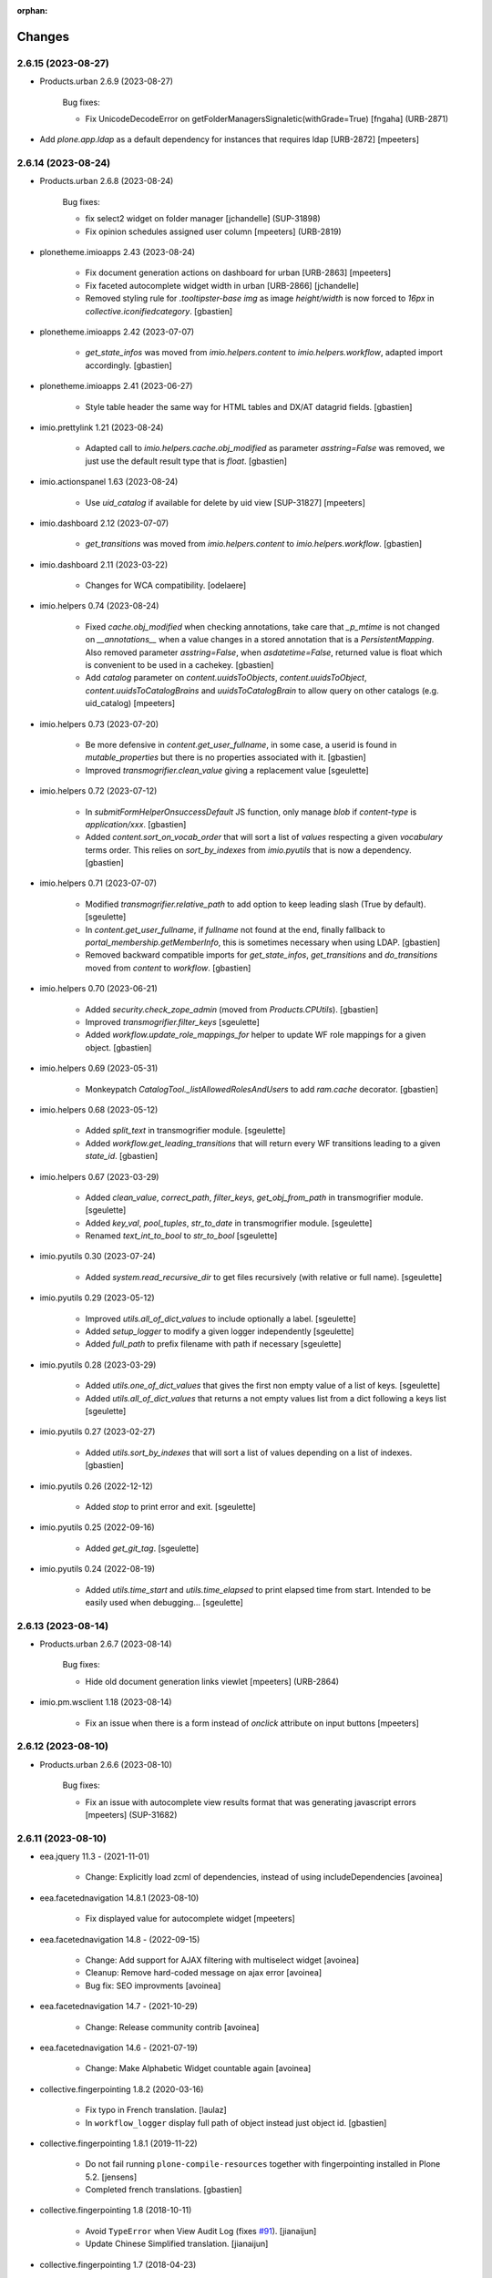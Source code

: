 :orphan:

Changes
=======

2.6.15 (2023-08-27)
-------------------

- Products.urban 2.6.9 (2023-08-27)

    Bug fixes:

    - Fix UnicodeDecodeError on getFolderManagersSignaletic(withGrade=True)
      [fngaha] (URB-2871)

- Add `plone.app.ldap` as a default dependency for instances that requires ldap [URB-2872]
  [mpeeters]


2.6.14 (2023-08-24)
-------------------

- Products.urban 2.6.8 (2023-08-24)

    Bug fixes:

    - fix select2 widget on folder manager
      [jchandelle] (SUP-31898)
    - Fix opinion schedules assigned user column
      [mpeeters] (URB-2819)

- plonetheme.imioapps 2.43 (2023-08-24)

    - Fix document generation actions on dashboard for urban [URB-2863]
      [mpeeters]
    - Fix faceted autocomplete widget width in urban [URB-2866]
      [jchandelle]
    - Removed styling rule for `.tooltipster-base img` as image `height/width`
      is now forced to `16px` in `collective.iconifiedcategory`.
      [gbastien]

- plonetheme.imioapps 2.42 (2023-07-07)

    - `get_state_infos` was moved from `imio.helpers.content` to
      `imio.helpers.workflow`, adapted import accordingly.
      [gbastien]

- plonetheme.imioapps 2.41 (2023-06-27)

    - Style table header the same way for HTML tables and DX/AT datagrid fields.
      [gbastien]

- imio.prettylink 1.21 (2023-08-24)

    - Adapted call to `imio.helpers.cache.obj_modified` as parameter `asstring=False`
      was removed, we just use the default result type that is `float`.
      [gbastien]

- imio.actionspanel 1.63 (2023-08-24)

    - Use `uid_catalog` if available for delete by uid view [SUP-31827]
      [mpeeters]

- imio.dashboard 2.12 (2023-07-07)

    - `get_transitions` was moved from `imio.helpers.content` to `imio.helpers.workflow`.
      [gbastien]

- imio.dashboard 2.11 (2023-03-22)

    - Changes for WCA compatibility.
      [odelaere]

- imio.helpers 0.74 (2023-08-24)

    - Fixed `cache.obj_modified` when checking annotations, take care that `_p_mtime`
      is not changed on `__annotations__` when a value changes in a stored annotation
      that is a `PersistentMapping`.
      Also removed parameter `asstring=False`, when `asdatetime=False`, returned
      value is float which is convenient to be used in a cachekey.
      [gbastien]
    - Add `catalog` parameter on `content.uuidsToObjects`, `content.uuidsToObject`,
      `content.uuidsToCatalogBrains` and `uuidsToCatalogBrain` to allow query on
      other catalogs (e.g. uid_catalog)
      [mpeeters]

- imio.helpers 0.73 (2023-07-20)

    - Be more defensive in `content.get_user_fullname`, in some case, a userid
      is found in `mutable_properties` but there is no properties associated with it.
      [gbastien]
    - Improved `transmogrifier.clean_value` giving a replacement value
      [sgeulette]

- imio.helpers 0.72 (2023-07-12)

    - In `submitFormHelperOnsuccessDefault` JS function, only manage `blob` if
      `content-type` is `application/xxx`.
      [gbastien]
    - Added `content.sort_on_vocab_order` that will sort a list of `values`
      respecting a given `vocabulary` terms order. This relies on `sort_by_indexes`
      from `imio.pyutils` that is now a dependency.
      [gbastien]

- imio.helpers 0.71 (2023-07-07)

    - Modified `transmogrifier.relative_path` to add option to keep leading slash
      (True by default).
      [sgeulette]
    - In `content.get_user_fullname`, if `fullname` not found at the end,
      finally fallback to `portal_membership.getMemberInfo`, this is sometimes
      necessary when using LDAP.
      [gbastien]
    - Removed backward compatible imports for `get_state_infos`, `get_transitions`
      and `do_transitions` moved from `content` to `workflow`.
      [gbastien]

- imio.helpers 0.70 (2023-06-21)

    - Added `security.check_zope_admin` (moved from `Products.CPUtils`).
      [gbastien]
    - Improved `transmogrifier.filter_keys`
      [sgeulette]
    - Added `workflow.update_role_mappings_for` helper to update WF role mappings
      for a given object.
      [gbastien]

- imio.helpers 0.69 (2023-05-31)

    - Monkeypatch `CatalogTool._listAllowedRolesAndUsers` to add `ram.cache` decorator.
      [gbastien]

- imio.helpers 0.68 (2023-05-12)

    - Added `split_text` in transmogrifier module.
      [sgeulette]
    - Added `workflow.get_leading_transitions` that will return every WF transitions
      leading to a given `state_id`.
      [gbastien]

- imio.helpers 0.67 (2023-03-29)

    - Added `clean_value`, `correct_path`, `filter_keys`, `get_obj_from_path` in transmogrifier module.
      [sgeulette]
    - Added `key_val`, `pool_tuples`, `str_to_date` in transmogrifier module.
      [sgeulette]
    - Renamed `text_int_to_bool` to `str_to_bool`
      [sgeulette]

- imio.pyutils 0.30 (2023-07-24)

    - Added `system.read_recursive_dir` to get files recursively (with relative or full name).
      [sgeulette]

- imio.pyutils 0.29 (2023-05-12)

    - Improved `utils.all_of_dict_values` to include optionally a label.
      [sgeulette]
    - Added `setup_logger` to modify a given logger independently
      [sgeulette]
    - Added `full_path` to prefix filename with path if necessary
      [sgeulette]

- imio.pyutils 0.28 (2023-03-29)

    - Added `utils.one_of_dict_values` that gives the first non empty value of a list of keys.
      [sgeulette]
    - Added `utils.all_of_dict_values` that returns a not empty values list from a dict following a keys list
      [sgeulette]

- imio.pyutils 0.27 (2023-02-27)

    - Added `utils.sort_by_indexes` that will sort a list of values
      depending on a list of indexes.
      [gbastien]

- imio.pyutils 0.26 (2022-12-12)

    - Added `stop` to print error and exit.
      [sgeulette]

- imio.pyutils 0.25 (2022-09-16)

    - Added `get_git_tag`.
      [sgeulette]

- imio.pyutils 0.24 (2022-08-19)

    - Added `utils.time_start` and `utils.time_elapsed` to print elapsed time from start.
      Intended to be easily used when debugging...
      [sgeulette]


2.6.13 (2023-08-14)
-------------------

- Products.urban 2.6.7 (2023-08-14)

    Bug fixes:

    - Hide old document generation links viewlet
      [mpeeters] (URB-2864)

- imio.pm.wsclient 1.18 (2023-08-14)

    - Fix an issue when there is a form instead of `onclick` attribute on input buttons
      [mpeeters]


2.6.12 (2023-08-10)
-------------------

- Products.urban 2.6.6 (2023-08-10)

    Bug fixes:

    - Fix an issue with autocomplete view results format that was generating javascript errors
      [mpeeters] (SUP-31682)


2.6.11 (2023-08-10)
-------------------

- eea.jquery 11.3 - (2021-11-01)

    * Change: Explicitly load zcml of dependencies, instead of using includeDependencies
      [avoinea]

- eea.facetednavigation 14.8.1 (2023-08-10)

    * Fix displayed value for autocomplete widget
      [mpeeters]

- eea.facetednavigation 14.8 - (2022-09-15)

    * Change: Add support for AJAX filtering with multiselect widget
      [avoinea]
    * Cleanup: Remove hard-coded message on ajax error
      [avoinea]
    * Bug fix: SEO improvments
      [avoinea]

- eea.facetednavigation 14.7 - (2021-10-29)

    * Change: Release community contrib
      [avoinea]

- eea.facetednavigation 14.6 - (2021-07-19)

    * Change: Make Alphabetic Widget countable again
      [avoinea]

- collective.fingerpointing 1.8.2 (2020-03-16)

    - Fix typo in French translation.
      [laulaz]

    - In ``workflow_logger`` display full path of object instead just object id.
      [gbastien]


- collective.fingerpointing 1.8.1 (2019-11-22)

    - Do not fail running ``plone-compile-resources`` together with fingerpointing installed in Plone 5.2.
      [jensens]

    - Completed french translations.
      [gbastien]

- collective.fingerpointing 1.8 (2018-10-11)

    - Avoid ``TypeError`` when View Audit Log (fixes `#91 <https://github.com/collective/collective.fingerpointing/issues/91>`_).
      [jianaijun]

    - Update Chinese Simplified translation.
      [jianaijun]

- collective.fingerpointing 1.7 (2018-04-23)

    - Drop support for Plone 5.0.
      [hvelarde]

    - Avoid ``ComponentLookupError`` when adding a Plone site (fixes `#85 <https://github.com/collective/collective.fingerpointing/issues/85>`_).
      [hvelarde]

    - Do not fail while logging uninstall profile information.
      [hvelarde]

    - Fix uninstall of control panel configlet under Plone 5.1.
      [hvelarde]

- collective.fingerpointing 1.6 (2018-03-28)

    - Avoid ``TypeError`` on PAS events (fixes `#78 <https://github.com/collective/collective.fingerpointing/issues/78>`_).
      [hvelarde]

- collective.fingerpointing 1.6rc2 (2018-03-22)

    - Fix profile version number.
      [hvelarde]

- collective.fingerpointing 1.6rc1 (2018-03-22)

    - Update i18n, Brazilian Portuguese and Spanish translations.
      [hvelarde]

    - Code clean up and refactor, avoid ``UnicodeEncodeError`` on registry subscriber (refs. `#74 <https://github.com/collective/collective.fingerpointing/issues/74>`_).
      [hvelarde]

    - Log Generic Setup profile imports; this is useful to audit add-on installs/uninstalls (implements `#32 <https://github.com/collective/collective.fingerpointing/issues/32>`_).
      [hvelarde]

    - Do label `Size` translatable, completed french translations.
      [gbastien]

- collective.fingerpointing 1.5rc1 (2017-11-24)

    - Update i18n, Brazilian Portuguese, German and Spanish translations.
      [hvelarde, jensens]

    - Lock-file is now container save and it's close more robust.
      [jensens]

    - Refactor logger module in order to improve testability.
      [jensens]

    - Add search on audit logs and pagination (implements `#17 <https://github.com/collective/collective.fingerpointing/issues/17>`_).
      [jensens]

- imio.schedule 2.0.1 (2023-08-01)

    - Fix order of upgrade steps [URB-2627]
      [mpeeters]

- collective.documentgenerator 3.40 (2023-08-01)

    - Add `DOCUMENTGENERATOR_LOG_PARAMETERS` environment variable that can be used to log request form parameters with
      collective.fingerpointing.
      [mpeeters]

- collective.documentgenerator 3.39 (2023-06-26)

    - Removed `utils.safe_encode`, imported it from `imio.helpers.content`.
      [gbastien]


2.6.10 (2023-07-27)
-------------------

- Products.urban 2.6.5 (2023-07-27)

    Bug fixes:

    - Avoid errors on inexpected values on licences and log them
      [mpeeters] (SUP-31554)
    - Fix translation for road adaptation vocabulary values
      [mpeeters] (URB-2575)
    - Avoid an error if a vocabulary does not exist, this can happen when multiple upgrade steps interract with vocabularies
      [mpeeters] (URB-2835)

- collective.eeafaceted.collectionwidget 1.16 (2023-07-27)

    - Use default value if available and if there is no parameter in request
      [mpeeters]
    - Fix for Python 3 compatibilty
      [mpeeters]


2.6.9 (2023-07-24)
------------------

- urban.restapi 1.0.0b2 (2023-07-24)

    - Fix multiresult in street search with exact match [URB-2696]
      [jchandelle]

- Products.urban 2.6.4 (2023-07-24)

    New features:

    - Add parameter to autocomplete to search with exact match
      [jchandelle] (URB-2696)

    Bug fixes:

    - Fix an issue with some urban instances with lists that contains empty strings or `None`
      [mpeeters] (URB-2575)
    - Fix inspection title
      [jchandelle] (URB-2830)
    - Add an external method to set profile version for Products.urban
      [mpeeters] (URB-2835)

2.6.8 (2023-07-19)
------------------

- Fix an issue with standard config [INFRA-5187]
  [mpeeters]


2.6.7 (2023-07-18)
------------------

- Products.urban 2.6.3

    - Add missing translations [URB-2823]
      [mpeeters, anagant]

    - Fix different type of vocabulary [URB-2575]
      [jchandelle]

    - Change NN field position [SUP-27165]
      [jchandelle]

    - Add Couple to Preliminary Notice [URB-2824]
      [ndemonte]

    - Fix Select2 view display [URB-2575]
      [jchandelle]

    - Provide getLastAcknowledgment method for all urbancertificates [SUP-30852]
      [fngaha]

    - Fix encoding error [URB-2805]
      [fngaha]

    - Add a explicit dependency to collective.exportimport
      [mpeeters]

    - Cadastral historic memory error [SUP-30310]
      [sdelcourt]

    - Add option to POST endpoint when creating a licence to disable check ref format [SUP-31043]
      [jchandelle]


2.6.6 (2023-07-11)
------------------

- Fix big.bang init with mountpoint [URB-2803]
  [mpeeters]


2.6.5 (2023-07-11)
------------------

- Include collective.big.bang [URB-2803]
  [mpeeters]

- Add experimental.gracefulblobmissing for development
  [mpeeters]

- Cleanup in buildout configuration files
  [mpeeters]


2.6.4 (2023-07-05)
------------------

- collective.faceted.task 1.0.0 (2023-07-05)

    - Do not escape z3c.table column title
      [sdelcourt, mpeeters]


2.6.3 (2023-07-04)
------------------

- Products.urban 2.6.2 (2023-07-04)

    - Explicitly include `urban.restapi` zcml dependency [URB-2790]
      [mpeeters]

- Pin appnope to `0.1.3`
  [mpeeters]

- Remove `plone.restapi` from buildout eggs
  [mpeeters]

- Add an explicit zcml dependency to `Products.urban` [URB-2790]
  [mpeeters]


2.6.2 (2023-07-04)
------------------

- Products.urban 2.6.1 (2023-07-04)

    - Fix zcml for migrations
      [mpeeters]


2.6.1 (2023-07-04)
------------------

- Fix pyrsistent version for collective.exportimport [URB-2627]
  [mpeeters]


2.6.0 (2023-07-03)
------------------

- Products.urban 2.6.0 (2023-07-03)

    - Fix `hidealloption` and `hide_category` parameters for dashboard collections
      [mpeeters]

    - Fix render of columns with escape parameter
      [mpeeters, sdelcourt]

    - Avoid a traceback if an UID was not found for inquiry cron [URB-2721]
      [mpeeters]

    - Migrate to the latest version of `imio.dashboard`
      [mpeeters]

- imio.schedule 2.0.0 (2023-07-03)

    - Migrate to use `collective.eeafaceted.collectionwidget` [URB-2627]
      [mpeeters]

- collective.eeafaceted.batchactions 1.11 (2022-05-06)

    - Avoided exception when referer url contains non ascii char.
      [sgeulette]

- collective.eeafaceted.batchactions 1.10 (2022-02-10)

    - Corrected UnicodeDecodeError on transition title.
      [sgeulette]

- collective.eeafaceted.batchactions 1.9 (2021-12-06)

    - Checked permission on context (in ContactBaseBatchActionForm).
      [sgeulette]

- collective.eeafaceted.batchactions 1.8 (2021-07-16)

    - Highlight message about number of elements that will be updated
      by the action on the popup.
      [gbastien]

- collective.eeafaceted.batchactions 1.7 (2021-07-16)

    - Adapted code to be able to display several tables on same page
      (and so several batchactions viewlets):
      - Added possibility to define the name of the `CheckBoxColumn`
        (still `select_item` by default);
      - Introduce idea of section for the viewlet and the batch actions so it is
        possible to display different actions on different viewlets or different
        views of same context.
      [gbastien]
    - Added method `BaseBatchActionForm._final_update` called when every other
      `update` methods have been called.
      [gbastien]
    - Added `BaseBatchActionForm.apply_button_title` attribute to formalize
      management of `apply` button title, that will be `Apply` by default but that
      may be changed to fit the current batch action.
      [gbastien]
    - Added `DeleteBatchActionForm` a delete elements batch action.
      [gbastien]
    - Require `plone.formwidget.masterselect<2.0.0` as it is only for `Plone5.2+/Py3`.
      [gbastien]

- collective.eeafaceted.batchactions 1.6 (2020-12-21)

    - After action applied, do not reload the entire page,
      just reload the current faceted results.
      [gbastien]
    - Use `CheckBoxFieldWidget` instead `SelectFieldWidget` to manage labels to
      (un)select in `LabelsBatchActionForm` to avoid manipulation with
      `CTRL+click` for selection. Adapted and rationalized translations.
      [gbastien]
    - Add a `collective.fingerpointing` entry when applying action to know
      which action was applied on how much elements.
      [gbastien]

- collective.eeafaceted.batchactions 1.5 (2020-04-23)

    - Make sure elements are treated in received `uids` order. Need to rely on
      `imio.helpers` to use `content.uuidsToCatalogBrains(ordered=True)`.
      [gbastien]

- collective.eeafaceted.batchactions 1.4 (2019-11-25)

    - Added view to change labels. (button is not added)
      [sgeulette]
    - Added base view to change a collective.contact.widget field.
      [sgeulette]

- collective.eeafaceted.batchactions 1.3 (2019-05-16)

    - Moved method `browser.views.brains_from_uids` to `utils`, added helper method
      `utils.listify_uids` that turns the data uids that is a string with each UID
      separated by a comma into a real python list.
      [gbastien]
    - Display number of elements affected by action in the batch action form description.
      [gbastien]

- collective.eeafaceted.batchactions 1.2 (2019-03-08)

    - Added weight attribute on batch action forms to order them.
      [sgeulette]
    - Improved brains_from_uids
      [sgeulette]
    - Added utils method
      [sgeulette]

- collective.eeafaceted.batchactions 1.1 (2018-08-31)

    - Don't apply changes if form errors
      [sgeulette]

- collective.eeafaceted.batchactions 1.0 (2018-06-20)

    - Moved js variables to `collective.eeafaceted.z3ctable`.
      [gbastien]

- collective.eeafaceted.z3ctable 2.19 (2023-02-27)

    - Extended JS function `toggleCheckboxes` to pass the select/unselect checkbox
      as first parameter and trigger the click event when checkboxes checked or unchecked.
      This changes nothing here but makes this function more useable in other contexts.
      [gbastien]
    - JS function `preventDefaultClickTransition` was renamed to
      `preventDefaultClick` in `imio.actionspanel>=1.62`.
      [gbastien]
    - Do not break in `I18nColumn` when translating a string with special chars.
      [gbastien]

- collective.eeafaceted.z3ctable 2.18 (2022-06-14)

    - Added `BaseColumn.escape = True` so content is escaped.
      Manage escape manually for the `TitleColumn`,  `VocabularyColumn` and the
      `AbbrColumn`, set it to `False` for `CheckBoxColumn`, `ElementNumberColumn`
      and `ActionsColumn` that are entirely generated, set it to `False` for
      `PrettyLinkColumnNothing` as `imio.prettylink` manages it itself.
      [gbastien]

- collective.eeafaceted.z3ctable 2.17 (2022-05-13)

    - Doing an unrestricted object get to increase performance.
      [sgeulette]

- collective.eeafaceted.z3ctable 2.16 (2022-01-03)

    - Added debug mode when displaying results, this will display the time to
      render each cell, each column (total of every cells) and a global table total.
      Just add `debug=true` to the URL
      [gbastien]

- collective.eeafaceted.z3ctable 2.15 (2021-11-08)

    - Renamed parameter passed to `PrettyLinkWithAdditionalInfosColumn.getPrettyLink`
      from `item` to `obj` as it is actually the `obj` that is received and not the `item`.
      [gbastien]
    - Added attribute `PrettyLinkWithAdditionalInfosColumn.ai_included_fields`,
      by default it displayed every non empty fields, with this parameter it is
      possible to select which fields to display.
      [gbastien]

- collective.eeafaceted.z3ctable 2.14 (2021-07-16)

    - Fixed the `CheckBoxColumn`, add a name to the select all/nothing checkbox so
      it is possible to have several checkbox columns (on same table or when
      displaying several tables on same page).
      [gbastien]

- collective.eeafaceted.z3ctable 2.13 (2021-01-06)

    - Added possibility to define a `header_help` message that will be displayed
      when hovering header title.
      [gbastien]
    - Added `<label>` tag around input for the `CheckBoxColumn` so it can be syled
      to ease checkbox selection on click.
      [gbastien]

- collective.eeafaceted.z3ctable 2.12 (2020-10-02)

    - In `PrettyLinkWithAdditionalInfosColumn`, use IDataManager to get widget value.
      [gbastien]

- collective.eeafaceted.z3ctable 2.11 (2020-08-18)

    - Render `DataGridField` in `PrettyLinkWithAdditionalInfosColumn` vertically.
      [gbastien]
    - Bugfix in `PrettyLinkWithAdditionalInfosColumn`, sometimes the widget's
      context was the previous row object.
      [gbastien]
    - Added parameter `PrettyLinkWithAdditionalInfosColumn.simplified_datagridfield`
      and set it to `False` by default.
      [gbastien]
    - Moved `MemberIdColumn.get_user_fullname` out of `MemberIdColumn` so it can be
      easily used from outside.
      [gbastien]
    - Added `PrettyLinkWithAdditionalInfosColumn.ai_extra_fields`, that
      let's include extra data not present in schema, by default this will include
      `id`, `UID` and `description`.
      [gbastien]

- collective.eeafaceted.z3ctable 2.10 (2020-05-08)

    - In `PrettyLinkWithAdditionalInfosColumn`, removed to setup around current URL
      that was necessary for displaying image and files correctly but instead,
      require `plone.formwidget.namedfile>=2.0.2` that solves the problem.
      [gbastien]

- collective.eeafaceted.z3ctable 2.9 (2020-02-25)

    - Ignored EMPTY_STRING in VocabularyColumn
      [sgeulette]

- collective.eeafaceted.z3ctable 2.8 (2020-02-06)

    - Managed correctly a field not yet set.
      [sgeulette]
    - In the `PrettyLinkWithAdditionalInfosColumn`, manage `description` manually
      as it is not present in the `@@view` widgets.
      Display it as any other fields if not empty.
      [gbastien]
    - Added IconsColumn
      [sgeulette]

- collective.eeafaceted.z3ctable 2.7 (2019-09-13)

    - In `columns.AbbrColumn`, make sure there is no `'` in tag title or it is not
      rendered correctly in the browser.
      [gbastien]

- collective.eeafaceted.z3ctable 2.6 (2019-09-12)

    - Fixed translation of `Please select at least one element.` msgid, it was
      still using the old domain `collective.eeafaceted.batchactions` from which
      the `select_row` column was reintegrated.
      [gbastien]
    - Optimized the `PrettyLinkWithAdditionalInfosColumn` speed :
      - the `view.update` is called one time and we store the view in the column
        so next rows may use it;
      - use `collective.excelexport` datagridfield exportable to render a
        `datagridfield` because widget rendering is way too slow...
      - added `collective.excelexport` as a dependency.
      [gbastien]

- collective.eeafaceted.z3ctable 2.5 (2019-08-02)

    - In `VocabularyColumn` and `AbbrColumn`, store the vocabularies instances
      under `_cached_vocab_instance` to avoid doing a lookup for each row.
      This does speed rendering a lot.
      [gbastien]

- collective.eeafaceted.z3ctable 2.4 (2019-03-28)

    - Fix Date column with SolR result
      [mpeeters]
    - Added `ExtendedCSSTable.table_id` and `ExtendedCSSTable.row_id_prefix` making
      it possible to have a CSS id on the table and for each rows.
      By default, we defined it for `FacetedTableView`, `table_id = 'faceted_table'`
      and `row_id_prefix = 'row_'`.
      [gbastien]
    - For `ColorColumn`, do not redefine the `renderHeadCell` method but use the
      `header` attribute as we return static content.
      [gbastien]
    - Added `BaseColumn.use_caching` attribute set to `True` by default that will
      avoid recomputing a value if it was already computed for a previous row.
      This needs to be managed by column and base `_get_cached_result` and
      `_store_cached_result` are defined on `BaseColumn`.
      Implementations are done for `DateColumn`, `VocabularyColumn` and `AbbrColumn`.
      [gbastien]

- collective.eeafaceted.z3ctable 2.3 (2018-12-18)

    - In `faceted-table-items.pt`, group `<span>` displaying number of results or
      no results under same `<div>` so it is easy to style.
      [gbastien]

- collective.eeafaceted.z3ctable 2.2 (2018-11-20)

    - Added `PrettyLinkWithAdditionalInfosColumn.ai_generate_css_class_fields`
      attribute to make it possible to specify fields we want to generate a
      CSS class for, depending on field name and value.  This is useful for
      applying custom CSS to a particular additional info field having a
      specific value.
      [gbastien]

- collective.eeafaceted.z3ctable 2.1 (2018-09-04)

    - Added `BooleanColumn` based on the `I18nColumn` that displays `Yes` or `No`
      depending on fact that value is `True` or `False`.
      [gbastien]
    - Added `PrettyLinkColumn` and `PrettyLinkWithAdditionalInfosColumn` columns
      based on soft dependency to `imio.prettylink`.
      [gbastien]
    - Added `ActionsColumn` column based on soft dependency to `imio.actionspanel`.
      [gbastien]
    - Added `RelationPrettyLinkColumn` column displaying a relation as a
      pretty link.
      [gbastien]
    - Moved overrides of `SequenceTable.renderRow` and `SequenceTable.renderCell`
      relative to being able to define CSS classes by `<td>` tag and depending on
      item value to a separated `ExtendedCSSTable class` so it can be reused by
      other packages.
      [gbastien]

- collective.eeafaceted.z3ctable 2.0 (2018-06-20)

    - Make widget compatible with `eea.facetednavigation >= 10.0`.
      This makes it no more compatible with older version.
      [gbastien]
    - Make package installable on both Plone4 and Plone5.
      [gbastien]
    - Reintegrated the `select_row` column from `collective.eeafaceted.batchactions`
      as it is useable by other Faceted packages.
      [gbastien]
    - Reintegrated js variables view that manages `no selected elements` message.
      [gbastien]

- collective.compoundcriterion 0.6 (2023-02-13)

    - Added `negative-previous-index` and `negative-personal-labels` default adapters.
      Rely on `imio.helpers`. Removed dependency on `unittest2`.
      [gbastien]

- collective.compoundcriterion 0.5 (2021-04-20)

    - Add Transifex.net service integration to manage the translation process.
      [macagua]
    - Add Spanish translation
      [macagua]

- collective.compoundcriterion 0.4 (2018-08-31)

    - When getting the adapter, if context is not the Collection, try to get real context
      following various cases.  This is the case when using Collection
      from plone.app.contenttypes.
      [gbastien]
    - Do not use a SelectionWidget to render the querystring widget as it does not
      exist anymore for plone.app.contenttypes Collection.
      Use the MultipleSelectionWidget.  This way finally we may select several
      filters to build the query.
      [gbastien]
    - When using 'not' in queries for ZCatalog 3, 'query' level must be replaced by 'not' in query dictionary.
      [sgeulette]

- collective.compoundcriterion 0.3 (2016-12-08)

    - Return clear message when a query format is not plone.app.querystring compliant.
      [gbastien]

- imio.prettylink 1.20 (2022-06-14)

    - Escape link content to avoid malicious behaviour.
      [gbastien]

- imio.prettylink 1.19 (2022-01-12)

    - Used now `imio.helpers.cache.obj_modified` in `getLink_cachekey` to include
      annotation change in modification date.
      [sgeulette]
    - Updated git fetch url
      [sgeulette]

- imio.prettylink 1.18 (2021-03-08)

    - Improve check for file when adding `@@download` in url.
      [laz, boulch]

- collective.behavior.talcondition 0.14 (2021-06-29)

    - Fix pypi broken package
      [boulch]

- collective.behavior.talcondition 0.13 (2021-06-29)

    - Add uninstall profile
      [boulch]
    - Add Plone6 compatibily
      [boulch]

- collective.behavior.talcondition 0.12 (2021-04-20)

    - Add Transifex.net service integration to manage the translation process.
      [macagua]
    - Add Spanish translation
      [macagua]
    - Do not consider the `archetypes.schemaextender` on Plone5.
      [gbastien]
    - Adapted code (except, implementer) to be Python3 compatible.
      [gbastien]
    - Added parameter `trusted=False` to `utils._evaluateExpression`, this will use
      a trusted expression handler instead the restricted python default.
      [gbastien]

- collective.behavior.talcondition 0.11 (2019-05-16)

    - Added parameter `raise_on_error` to `utils.evaluateExpressionFor` to raise an
      error when an exception occurs instead returning False.
      [gbastien]
    - Added method `TALCondition.complete_extra_expr_ctx` to the behavior to
      formalize the way to get `extra_expr_ctx` to avoid the `evaluate` method
      to be overrided.
      [gbastien]

- collective.behavior.talcondition 0.10 (2018-11-20)

    - Do not break if parameter `expression` passed to
      `utils._evaluateExpression` is None.
      [gbastien]

- collective.behavior.talcondition 0.9 (2018-10-12)

    - Added new parameter `error_pattern=WRONG_TAL_CONDITION` to
      `utils.evaluateExpressionFor` and underlying `utils._evaluateExpression` to
      be able to log a custom message in case an error occurs during
      expression evaluation.
      [gbastien]

- collective.behavior.talcondition 0.8 (2018-06-12)

    - Mark elements using behavior with `ITALConditionable` interface so it behaves
      like element using the AT extender.
      [gbastien]

- collective.behavior.talcondition 0.7 (2017-03-22)

    - Use CheckBoxWidget for `ITALCondition.roles_bypassing_talcondition` to ease
      selection when displaying several elements.
      [gbastien]

- collective.behavior.talcondition 0.6 (2016-01-12)

    - Added parameter `empty_expr_is_true` to utils._evaluateExpression than may be True
      or False depending that we want an empty expression to be considered True or False.
      Previous behavior is kept in utils.evaluateExpressionFor where an empty expression
      is considered True.  This avoid managing an empty expression in the caller method
      [gbastien]

- collective.behavior.talcondition 0.5 (2015-12-17)

    - Added method utils._evaluateExpression that receives an expression
      to evaluate, it is called by utils.evaluateExpressionFor.  This way, this
      method may evaluate a TAL expression without getting it from the `tal_condition`
      attribute on the context, in case we want to evaluate arbitrary expression
      [gbastien]

- imio.actionspanel 1.62 (2023-02-27)

    - Fixed rendering of error message when an exception occurs during a transition.
      [gbastien]
    - Added new action `renderOwnDeleteWithComments=False` when deleting an element
      a comment may be entered, the deletion including comment will appear in the
      history of the parent of the element that was deleted.
      [gbastien]
    - In JS function `deleteElement`, call event `ap_delete_givenuid` also when
      parameter `redirect=0`.
      [gbastien]

- imio.actionspanel 1.61 (2022-10-14)

    - Force by default redirect after transition just when use icons
      [fngaha]

- imio.actionspanel 1.60 (2022-02-04)

    - Added possibility to force refresh the page after a WF transition even if on a faceted.
      [gbastien]

- imio.actionspanel 1.59 (2022-01-24)

    - In `actions_panel_actions` displaying `object_buttons`, use the link_target
      defined on the action, only set it to `target="_parent"` if nothing defined
      on the action.
      [gbastien]

- imio.actionspanel 1.58 (2022-01-14)

    - Avoid init `member` in `__init__`, that can lead to member being `Anonymous`.
      [gbastien]
    - Fixed detection if transition triggered from faceted, use `has_faceted`
      from `imio.helpers`.
      [gbastien]
    - Define a with/height in CSS for icons so it can be reused by
      `collective.js.tooltipster` when it computes the size of the tooltipster.
      [gbastien]
    - Added CSS id with context `UID` to the `actions_panel` table.
      [gbastien]

- imio.actionspanel 1.57 (2021-11-08)

    - Whenever an error occurs in `ActionsPanelView.triggerTransition`, make sure
      we get the error in the returned portal message and log the full traceback
      in the Zope log.
      [gbastien]

- imio.actionspanel 1.56 (2021-09-09)

    - Fixed arrow used in message explaining when a transition is not triggerable.
      [gbastien]
    - Prevent double clicks when triggering a WF transition by disabling
      the link for 2 seconds.
      [gbastien]

- imio.actionspanel 1.55 (2021-06-04)

    - Implement method `show` when using async like it is already the case when not
      using async to know if viewlet must be shown.
      [gbastien]
    - Added `saveHasActions` call in actions_panel_add_content.pt.
      [sgeulette]
    - Fixed `actions_panel_arrows.pt` to display the arrows in a table so we avoid
      icons being one under others when there is not enough place to display it,
      actions have to be always on the same line.
      [gbastien]

- imio.actionspanel 1.54 (2021-04-26)

    - Fixed broken JS event on comment popup `Confirm` button to prevent default behavior,
      this probably leads to action not triggered from time to time on `Firefox`.
      [gbastien]

- imio.actionspanel 1.53 (2021-04-21)

    - Fixed `ActionsPanelView.getTransitions` check on transitions to confirm
      informations, do not consider that prefix of given transition to confirm is a
      `meta_type` but consider it as a `class name` as with `dexterity`, the
      `meta_type` is always the same an no more useable to discriminate content.
      [gbastien]
    - Added parameter `forceRedirectOnOwnDelete=False` to `ActionsPanelView.__call__`,
      when deleting an element, by default if current context is a faceted,
      the user is not redirected but the page is reloaded, if we are removing the
      page that holds the faceted then we need to redirect.
      [gbastien]
    - In JS function `deleteElement`, set `async:true` for the XHR request.
      [gbastien]
    - Fixed bug in Firefox not executing the JS `triggerTransition` XHR request when
      `async:true`, this was due to `preventDefaultClickTransition` not applied when
      using the `@@async_actions_panel` in the viewlet displaying actions,
      it was producing a `NS_BINDING_ERROR` because 2 click events were triggered.
      [gbastien]
    - When not using the `useIcons` mode (so when using viewlet displaying buttons),
      if no action at all, do not return an empty HTML table, just return nothing.
      This let's hide the entire viewlet when using the `@@async_actions_panel`.
      [gbastien]

- imio.actionspanel 1.52 (2021-01-26)

    - Fixed behavior of just reloading the faceted when deleting an element,
      this was broken because behavior between JS and python code changed and the
      user was redirected to the default dashboard.
      [gbastien]

- imio.actionspanel 1.51 (2020-12-07)

    - Added parameter `view_name="@@delete_givenuid"` to JS functions
      `confirmDeleteObject` and `deleteElement` so it is possible to call another
      view when deleting an element.
      It is also possible to avoid refresh and manage it manually.
      [gbastien]
    - Make sure table containing actions does not have any border especially on `<tr>`.
      [gbastien]

- imio.actionspanel 1.50 (2020-08-18)

    - Make CSS rule for `input[type="button"].notTriggerableTransitionButton` more
      specific so it is taken into account.
      [gbastien]
    - Fix message (tag title) displayed on a not triggerable WF transition when
      displayed as a button, the transition title was not included in the message.
      [gbastien]

- imio.actionspanel 1.49 (2020-06-24)

    - Fixed broken functionnality, when an action url was a `javascript` action,
      it was not always taken into account because tag <a> `href` was not disabled
      using `event.preventDefault()`.
      [gbastien]

- imio.actionspanel 1.48.1 (2020-05-26)

    - Requires `imio.helpers`.
      [gbastien]

- imio.actionspanel 1.48 (2020-05-26)

    - In `DeleteGivenUidView.__call__`, use `imio.helpers.content.uuidsToObjects`
      with parameter `check_contained_uids=True` to get the object to delete,
      so if not found querying with `UID` index, it will use the `contained_uids`
      index if it exists in the `portal_catalog`.
      [gbastien]

- imio.actionspanel 1.47 (2020-04-29)

    - Add Transifex.net service integration to manage the translation process.
      [macagua]
    - Add Spanish translation
      [macagua]
    - In `actions_panel_actions.pt`, added `<form>` around `<input>`
      to be able to use `overlays`.
      [gbastien]

- imio.actionspanel 1.46 (2020-02-18)

    - Added renderFolderContents section, rendered following flag and/or interface.
      [sgeulette]
    - In `views.AsyncActionsPanelView.__call__`, remove random value `'_' (ajax_load)`
      from `**kwargs` before calling the `@@actions_panel` or `ram_cached`
      `@@actions_panel.__call__` never work as kwargs are always different.
      [gbastien]

- imio.actionspanel 1.45 (2019-11-25)

    - Changed sections order.
      [sgeulette]

- imio.actionspanel 1.44 (2019-09-13)

    - By default, do not display the `Edit` action when calling
      `@@async_actions_panel`.
      [gbastien]

- imio.actionspanel 1.43 (2019-09-12)

    - Disabled first option of add content button list.
      [sgeulette]
    - Added apButtonSelect class on select button
      [sgeulette]
    - Do not link anymore showEdit to showIcons.
      Disabled by default showEdit in viewlet.
      Render edit as button too.
      [sgeulette]

- imio.actionspanel 1.42 (2019-06-28)

    - Store result of `ActionsPanelView.getTransitions` in `self._transitions` as
      it is called several times to make sure transitions are computed only one time.
      [gbastien]
    - In `ConfirmTransitionView`, store the actionspanel view instead instanciating
      it several times as call to `actionspanel.getTransitions` is cached on the
      actionspanel view.
      [gbastien]

- imio.actionspanel 1.41 (2019-06-07)

    - In `load_actions_panel JS function`, do not reload in case of error or the
      page is reloaded ad vitam.  Display an error message instead.
      [gbastien]
    - When using `string:` expressions, do not insert a blank space like
      `string: `` or it is kept once rendered.
      [gbastien]
    - Manage `IGNORABLE_ACTIONS` the same way `ACCEPTABLE_ACTIONS` so we filter out
      first every non relevant actions then we evaluate it.
      Removed management of `IGNORABLE_CATEGORIES` and `IGNORABLE_PROVIDERS`, we
      only keep `object_buttons` and providers `portal_actions/portal_types`.
      [gbastien]

- imio.actionspanel 1.40 (2019-05-16)

    - Fixed message `KeyError: 'confirm'` in Zope log when a transition is
      triggered on an element for which it is not available anymore
      (already triggered in another browser tab for example).  In this case,
      we just refresh the page.
      [gbastien]
    - Fix `saveHasActions` is not called when only untriggerable transitions.
      [gbastien]

- imio.actionspanel 1.39 (2019-03-27)

    - When showing actions and ACCEPTABLE_ACTIONS is defined, directly worked
      with those restricted set. Faster method.
      [sgeulette]
    - Added parameter ActionsPanelViewlet.async (set to False by default) to be
      able to render the actions panel viewlet asynchronously using a JS Ajax
      request.  Set every JS ajax request with async:false to be sure that screen
      is refreshed when state changed.
      [gbastien]
    - Disabled showOwnDelete when 'delete' is in acceptable actions
      [sgeulette]

- imio.actionspanel 1.38 (2019-01-31)

    - Install `collective.fingerpointing` as we rely on it.
      [gbastien]
    - By default, do not render the viewlet in overlays.
      [gbastien]

- imio.actionspanel 1.37 (2018-11-06)

    - Use safely unicoded transition title.
      [sgeulette]

- imio.actionspanel 1.36 (2018-08-22)

    - Moved `views._redirectToViewableUrl` logic to `utils.findViewableURL` so it
      can be used by external code.
      [gbastien]
    - Don't nullify margin of actionspanel-no-style-table.
      [sgeulette]

- imio.actionspanel 1.35 (2018-05-22)

    - In `triggerTransition`, do not only catch `WorkflowException` as raised error
      could be of another type.
      [gbastien]
    - When an error occurs during a workflow transition, make sure we
      `transaction.abort()` or `review_state` is changed nevertheless.
      [gbastien]

- imio.actionspanel 1.34 (2018-04-20)

    - Use a real arrow character `🡒` instead `->` when building the transition not
      triggerable icon help message.
      [gbastien]
    - Fixed call to unexisting method `actionspanel_view._gotoReferer()` when
      cancelling transition confirmation popup (only happens if popup is not
      correctly opened as an overlay).
      [gbastien]

- imio.actionspanel 1.33 (2018-03-19)

    - Rely on imio.history IHContentHistoryView.show_history to know if the history
      icon must be shown.  We need imio.history >= 1.17.
      [gbastien]

- imio.dashboard 2.10 (2022-10-25)

    - Adapts generationlink viewlet to last `collective.documentgenerator` last changes.
      [sdelcourt]

- imio.dashboard 2.9 (2022-01-07)

    - Fixed setup functions changing state of created elements, use
      `imio.helpers.content.get_transitions` instead `portal_workflow.getTransitionsFor`.
      [gbastien]

- imio.dashboard 2.8 (2020-08-18)

    - Enable `PloneGroupUsersGroupsColumn` in dashboards displaying organizations.
      [gbastien]

- imio.dashboard 2.7 (2020-05-08)

    - Use `OrgaPrettyLinkWithAdditionalInfosColumn` instead `PrettyLinkColumn`
      in dashboards displaying persons and held_positions.
      [gbastien]

- imio.dashboard 2.6 (2019-05-16)

    - Use `OrgaPrettyLinkWithAdditionalInfosColumn` and `SelectedInPlonegroupColumn`
      in dashboards displaying organizations.
      [gbastien]

- imio.dashboard 2.5 (2019-03-28)

    - Fix an issue with SolR and combined indexes
      [mpeeters]
    - For `imio.dashboard.ContactsReviewStatesVocabulary`, take into account
      workflow of each contact portal_types (organization, person, held_position)
      as it can be different for each.
      [gbastien]
    - Add CSS class to `ContactPrettyLinkColumn` if content is an organization,
      so we have a different class for every elements and we can style specific
      content.  This needed to add soft dependency to `collective.contact.core`.
      [gbastien]
    - Corrected typo
      [sgeulette]

- imio.dashboard 2.4 (2019-01-25)

    - Keep order of migrated portlet
      [sgeulette]
    - Added projectspace type in migration.
      [sgeulette]
    - Pinned products
      [sgeulette]
    - Fixed test for fingerpointing
      [sgeulette]

- imio.dashboard 2.3 (2018-12-04)

    - Added translations for `Add contacts` icons.
      [gbastien]

- imio.dashboard 2.2 (2018-11-29)

    - Fixed failing migration because unexisting attribute `exclude_from_nav`
      was migrated with the parent's value that is an instancemethod and it crashed
      the transaction during commit because it can not be serialized.
      [gbastien]
    - Completelly removed ActionsColumn as it was moved to
      `collective.eeafaceted.z3ctable` previously.
      [gbastien]
    - Moved CachedCollectionVocabulary to collective.eeafaceted.collectionwidget, now named
      `collective.eeafaceted.collectionwidget.cachedcollectionvocabulary`.
      Moved also dashboard collection related events.
      [sgeulette]
    - Migration: secure attribute get in DashboardPODTemplateMigrator.
      Include portal portlet migration.
      [sgeulette]
    - Added `setuphandlers.add_orgs_searches` that adds dashboards for
      `collective.contact.core` on the `/contacts directory`.
      [gbastien]

- imio.dashboard 2.1 (2018-09-04)

    - Added back imio.dashboard.js file to remove faceted spinner
      and speed up faceted fade speed.
      [gbastien]
    - Added migrator `DashboardPODTemplateMigratorWithDashboardPODTemplateMetaType`
      as due to missing migration to 0.28 where `DashboardPODTemplate meta_type`
      was changed from `DashboardPODTemplate` to `Dexterity Item`, we may have
      `DashboardPODTemplate` created with different meta_types that is still
      cataloged.  This way we manage both cases.
      [gbastien]
    - The `actions` column was moved to `collective.eeafaceted.z3ctable`.
      [gbastien]

- imio.dashboard 2.0 (2018-06-21)

    - Change JS `Faceted` options in the `ready` function so we are sure that
      Faceted exists.
      [gbastien]
    - Rely on `collective.eeafaceted.dashboard` to move to Plone5.  Dashboard
      functionnalities working on Plone5 are now moved to this package we are
      relying on.  Needs `eea.facetednavigation` >= 10.0.
      [gbastien]

- imio.dashboard 1.7 (2018-05-25)

    - Moved some methods to collective.eeafaceted.collectionwidget:
      _get_criterion, getCollectionLinkCriterion, getCurrentCollection
      [sgeulette]
    - Consider other view than "facetednavigation_view" as outside faceted.
      [sgeulette]

- imio.dashboard 1.6 (2018-05-03)

    - Do not rely on the `context.REQUEST` to get the `REQUEST` because context is a
      `ram.cached DashboardCollection` and `REQUEST` is not reliable.
      Use `getRequest` from `zope.globalrequest` to get the `REQUEST`.
      The `REQUEST` is set in `term.request` so it is directly available.
      [gbastien]

- imio.dashboard 1.5 (2018-04-23)

    - Invalidate `imio.dashboard.conditionawarecollectionvocabulary` vocabulary
      cache when a WF transition is triggered on a `DashboardCollection`.
      [gbastien]

- imio.dashboard 1.4 (2018-04-20)

    - Use `ram.cache` for the `imio.dashboard.conditionawarecollectionvocabulary`
      vocabulary.  This is user and closest faceted context relative and is
      invalidated when a `DashboardCollection` is modified.
      [gbastien]

- imio.dashboard 1.3 (2018-01-06)

    - Do not use CSS to manage contenttype icon,
      we have an icon_epxr on the portal_types.
      [gbastien]

- imio.dashboard 1.2 (2017-12-01)

    - Removed 'imiodashboard_js_variables.js' as it just translated the
      'no_selected_items' message and it is now in
      'collective.eeafaceted.batchactions' this package is relying on.
      [gbastien]

- imio.dashboard 1.1 (2017-11-24)

    - Added upgrade step that installs 'collective.eeafaceted.batchactions'.
      [gbastien]

- imio.dashboard 1.0 (2017-11-23)

    - Corrected icon path and added contenttype-dashboardpodtemplate style.
      [sgeulette]
    - Rely on 'collective.eeafaceted.batchactions', removed 'select_row' column
      that is already defined in 'collective.eeafaceted.batchactions'.
      [gbastien]

- imio.history 1.28 (2023-02-27)

    - Added possibility to display an event preview under the comment
      in the `@@contenthistory` view.
      [gbastien]
    - Make the `highlight_last_comment` functionnality generic, it was only used
      with WF history but now any history may be set `highlight_last_comment=True`.
      [gbastien]

- imio.history 1.27 (2022-06-14)

    - Added `safe_utils.py` that will only include safe utils.
      [gbastien]

- imio.history 1.26 (2022-03-08)

    - Fixed display of actor fullname in `@@historyview`.
      [gbastien]

- imio.history 1.25 (2022-03-07)

    - Optimized `@@contenthistory` view.
      [gbastien]

- collective.documentgenerator 3.38 (2022-12-12)

    - Added missing upgrade step after registry modification (`force_default_page_style_for_mailing`) in 3.36.
      [sgeulette]

- collective.faceted.datewidget 1.0.0 (2023-07-03)

    - upgrade to be compatible with eea.facetednavigation 10 and above
      [mpeeters]

- collective.eeafaceted.collectionwidget 1.15 (2023-07-03)

    - Ensure that parent can be displayed if `hide_category` is True and without category
      [mpeeters]
    - Add `hide_category` option (False by default) to add the possibility to hide category titles
      [mpeeters]

- collective.eeafaceted.collectionwidget 1.14 (2022-01-10)

    - Fixed `utils.getCurrentCollection`, when `collectionUID` retrieved from
      `facetedQuery` form value, we have a list of values.
      [gbastien]

- collective.eeafaceted.collectionwidget 1.13 (2022-01-03)

    - Use an alias for `__call__` methods that use `ram.cache` in `vocabulary.py`
      this way, the key generated for the `ram.cache` storage is different.
      [gbastien]

- collective.eeafaceted.collectionwidget 1.12 (2021-12-06)

    - Added `ram.cache` for `CollectionCategoryVocabulary` to avoid query at each
      request as query is using a `sort_on=getObjPositionInParent` which is very slow.
      [gbastien]
    - Override `DashboardCollection` query computation that by default in
      `plone.app.contenttypes` and `plone.app.querystring` will arbitrary add a `path`
      index in the query, and again, the `path` index is very slow and just not necessary.
      [gbastien]
    - Use unrestricted catalog query when possible.
      [gbastien]
    - Optimized the catalog query that compute the `number_of_items` counters.
      [gbastien]

- collective.eeafaceted.collectionwidget 1.11 (2020-05-28)

    - Added `real_context` parameter to `CollectionVocabulary`.
      [sgeulette]
    - Use `ITALCondition` behavior to evaluate the `tal_condition` expression so
      `ITALCondition.complete_extra_expr_ctx` is taken into account.
      [gbastien]

- collective.eeafaceted.collectionwidget 1.10 (2019-09-12)

    - Invalidate `collective.eeafaceted.collectionwidget.cachedcollectionvocabulary`
      if `portal_url` changed, this can be the case when application is accessed
      by same user from different URi.
      [gbastien]

- collective.eeafaceted.collectionwidget 1.9 (2019-08-23)

    - Added parameter `raise_on_error=True` to `utils._get_criterion` so it will
      return `None` in case passed context is not a faceted context instead
      raising an error.
      [gbastien]

- collective.eeafaceted.collectionwidget 1.8 (2019-08-13)

    - Do not store the collection object in `term.value` of vocabulary
      `CollectionVocabulary` because it can be ram cached
      (in `CachedCollectionVocabulary` for example) and ram caching methods
      returning objects is a bad idea.
      [gbastien]
    - Added `caching=True` parameter to `utils.getCurrentCollection` so it is
      computed one time by request for a given `faceted_context`.
      [gbastien]

- collective.eeafaceted.collectionwidget 1.7 (2019-03-28)

    - Added parameter RenderTermView.compute_count_on_init, True by default that
      will do the collections count be computed when the widget is rendered. This
      makes it possible to disable it.
      [gbastien]
    - Fix an issue with the widget used in combination with collective.solr
      [mpeeters]
    - In `utils._updateDefaultCollectionFor` use `ICriteria.edit` to change value
      as it handles persistence instead doing it ourselves.
      After value is changed, trigger `FacetedGlobalSettingsChangedEvent`.
      [gbastien]

- collective.eeafaceted.collectionwidget 1.6 (2019-01-03)

    - Avoid error when deleting site.
      [sgeulette]
    - Factorized code called in `widget.__call__` in `widget._initialize_widget`
      method so it is easy to call from outside.
      [gbastien]

- collective.eeafaceted.collectionwidget 1.5 (2018-12-18)

    - Temporary fix to not crash in `KeptCriteria` adapter when managing daterange
      widget.  For now, if index is a `DateIndex` and values is a `list`,
      we do not keep criteria for it.
      [gbastien]

- collective.eeafaceted.collectionwidget 1.4 (2018-11-29)

    - Migrate IFacetedNavigable criterias, replacing old vocabulary by
      `cachedcollectionvocabulary`.
      [sgeulette]
    - Added method `RenderCategoryView._get_category_template` to formalize how to
      get template used to display a term category.
      [gbastien]

- collective.eeafaceted.collectionwidget 1.3 (2018-11-20)

    - Removed AT Collection creation from tests as it is not used and it fails
      because of a bug in plone.api==1.8.4.
      See https://github.com/plone/plone.api/pull/414
      [gbastien]
    - Define a `csscompilation` name for collection widget own CSS ressource.
      Do redefine as little as possible when including widget view/edit css/js into
      eea.facetednavigation existing bundles.
      [gbastien]
    - Moved CachedCollectionVocabulary from imio.dashboard, now named
      `collective.eeafaceted.collectionwidget.cachedcollectionvocabulary`.
      Moved dashboard collection related events.
      [sgeulette]

- collective.eeafaceted.collectionwidget 1.2 (2018-09-04)

    - Added translations for `Enabled?`.
      [gbastien]

- collective.eeafaceted.collectionwidget 1.1 (2018-06-22)

    - Corrected bad release, include last code.
      [gbastien]

- collective.eeafaceted.collectionwidget 1.0 (2018-06-20)

    - Make widget compatible with `eea.facetednavigation >= 10.0`.
      This makes it no more compatible with older version.
      [gbastien]
    - Make package installable on both Plone4 and Plone5.
      [gbastien]
    - Rely on `plone.app.contenttypes` instead `plone.app.collection`.
      [gbastien]
    - Do not break to display the facetednavigation_view if no collection widget
      defined, it is the case when just enabling the faceted navigation on a new
      folder.
      [gbastien]
    - Added field `enabled` (default=True) on a DashboardCollection make it possible
      to disable it so it is no more displayed in the collection widget (portlet).
      We specifically do not use a workflow for DashboardCollection.
      [gbastien]

- collective.eeafaceted.collectionwidget 0.9 (2018-05-25)

    - Moved here some methods from imio.dashboard:
      _get_criterion, getCollectionLinkCriterion, getCurrentCollection
      [sgeulette]
    - facetednavigation_view override to manage default collection widget redirection
      [sgeulette]
    - Added portal attribute on category view.
      [sgeulette]

- collective.eeafaceted.collectionwidget 0.8 (2018-05-03)

    - Fix wrong release version 0.7.
      [gbastien]

- collective.eeafaceted.collectionwidget 0.7 (2018-05-03)

    - Removed useless parameter `query` from `CollectionVocabulary.__call__`.
      [gbastien]
    - Use `zope.globalrequest.getRequest` and not `context.REQUEST`
      to get the REQUEST.
      [gbastien]


2.5.5 (2023-07-03)
------------------

- Products.urban 2.5.4 (2023-07-03)

    - Change collection column name [URB-1537]
      [jchandelle]

    - Fix class name in external method fix_labruyere_envclassthrees [SUP-29587]
      [ndemonte]

- imio.schedule 1.9.0 (2023-07-03)

    - URB-1537 - Change collection column name
      [jchandelle]


2.5.4 (2023-06-29)
------------------

- urban.restapi 1.0.0b1 (2023-06-29)

    - Fix POST endpoint for event creation [URB-2730]
      [jchandelle]

    - Add utils for getting config object from a path
      [jchandelle]

    - Fix address query with parenthesis [URB-2696]
      [jchandelle]


2.5.3 (2023-06-26)
------------------

- Products.urban 2.5.3 (2023-06-23)

    - Add parcel and applicants contents to export content [URB-2733]
      [jchandelle]


2.5.2 (2023-06-22)
------------------

- Remove duplicated version for Products.urban
  [mpeeters]


2.5.1 (2023-06-15)
------------------

- Products.urban 2.5.2 (2023-06-15)

    - Fix tests and update package metadata
      [sdelcourt, mpeeters]

    - Add CSV import of recipients to an inquiry [URB-2573]
      [ndemonte]

    - Fix bound licence allowed type [SUP-27062]
      [jchandelle]

    - Add vat field to notary [SUP-29450]
      [jchandelle]

    - Change MultiSelectionWidget to MultiSelect2Widget [URB-2575]
      [jchandelle]

    - Add fields to legal aspect of generic licence [SUP-22944]
      [jchandelle]

    - Add national register number to corporation form [SUP-27165]
      [jchandelle]

    - Add an external method to update task delay [SUP-28870]
      [jchandelle]

    - Add external method to fix broken environmental declarations [SUP-29587]
      [ndemonte]

    - Fix export data with c.exportimport [URB-2733]
      [jchandelle]

- plonetheme.imioapps 2.40 (2023-06-15)

    - Add a red color to the denied status of divisions
      [fngaha]

- plonetheme.imioapps 2.39 (2023-03-29)

    - Fixed css to align multi select2 widget to the left.
      [sgeulette]

- URB-2733 add c.exportimport
  [jchandelle]
- Upgraded appy 1.0.15
  [fngaha]
- Use the Appy master while waiting for a new version to fix a mailing problem URB-2692
  [fngaha]
- Used appy 1.0.13 URB-2714
  [fngaha]
- Used collective.archetypes.select2 1.0a1 URB-2713
  [fngaha]
- Used collective.faceted.task 0.5 URB-2712
  [fngaha]
- Used collective.wfadaptations 1.1 URB-2711
  [fngaha]
- Used collective.z3cform.select2 1.4.1 URB-2710
  [fngaha]
- Used imio.dashboard 0.29 URB-2709
  [fngaha]
- Used imio.history 1.24 URB-2708
  [fngaha]
- Used imio.pm.locales 4.2b11 URB-2707
  [fngaha]
- Used imio.schedule 1.8 URB-2706
  [fngaha]
- Used imio.urban.core 0.1 URB-2705
  [fngaha]
- Used plone.app.contenttypes 1.1.9 URB-2704
  [fngaha]
- Used plonetheme.imioapps 2.38 URB-2703
  [fngaha]
- Used urban.restapi 1.0a1 URB-2702
  [fngaha]
- Used urban.vocabulary 1.0a2 URB-2700
  [fngaha]
- Updated Products.urban : Added 'retired' transition to 'deposit' and 'incomplete' states for codt_buildlicence_workflow
  [fngaha]
- Updated imio.urban.core : Improved the parcel rendering
  [fngaha]
- Updated Products.urban : Manage the display of licences linked to several applicants
  [fngaha]
- Updated Products.urban : Add an import step to activate 'announcementArticlesText' optional field
  [fngaha]
- Updated Products.urban : Allow to encode dates going back to 1930
  [fngaha]
